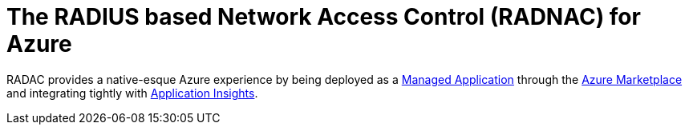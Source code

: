 = The RADIUS based Network Access Control (RADNAC) for Azure

RADAC provides a native-esque Azure experience by being deployed as a https://learn.microsoft.com/en-us/azure/azure-resource-manager/managed-applications/overview[Managed Application] through the https://azuremarketplace.microsoft.com/[Azure Marketplace] and integrating tightly with https://learn.microsoft.com/en-us/azure/azure-monitor/app/app-insights-overview[Application Insights].
